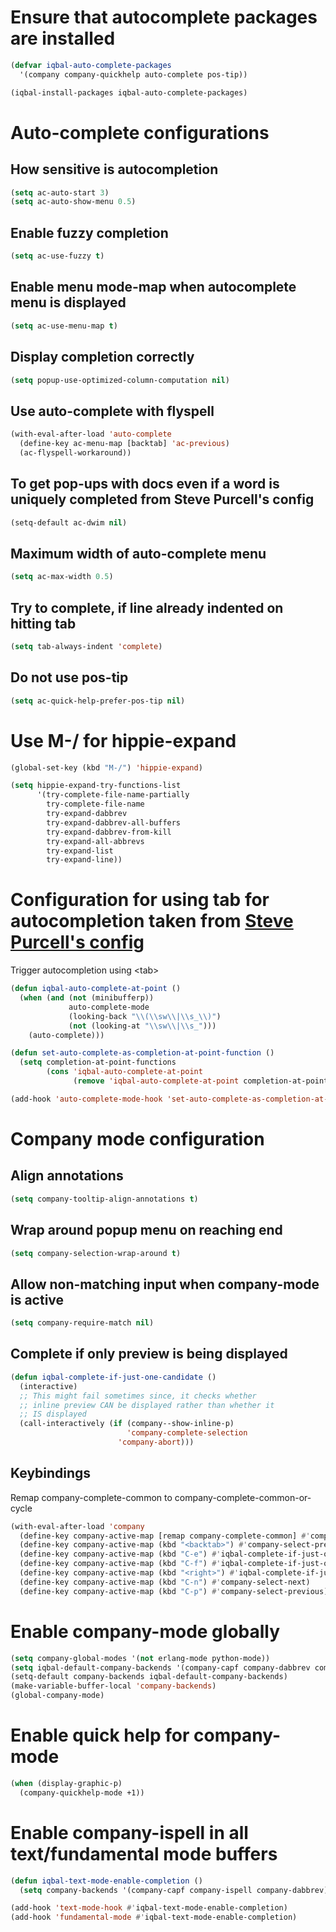 * Ensure that autocomplete packages are installed
  #+BEGIN_SRC emacs-lisp
    (defvar iqbal-auto-complete-packages
      '(company company-quickhelp auto-complete pos-tip))

    (iqbal-install-packages iqbal-auto-complete-packages)
  #+END_SRC


* Auto-complete configurations
** How sensitive is autocompletion
   #+BEGIN_SRC emacs-lisp
     (setq ac-auto-start 3)
     (setq ac-auto-show-menu 0.5)
   #+END_SRC

** Enable fuzzy completion
   #+BEGIN_SRC emacs-lisp
     (setq ac-use-fuzzy t)
   #+END_SRC

** Enable menu mode-map when autocomplete menu is displayed
   #+BEGIN_SRC emacs-lisp
     (setq ac-use-menu-map t)
   #+END_SRC

** Display completion correctly
   #+BEGIN_SRC emacs-lisp
     (setq popup-use-optimized-column-computation nil)
   #+END_SRC

** Use auto-complete with flyspell
   #+BEGIN_SRC emacs-lisp
     (with-eval-after-load 'auto-complete
       (define-key ac-menu-map [backtab] 'ac-previous)
       (ac-flyspell-workaround))
   #+END_SRC

** To get pop-ups with docs even if a word is uniquely completed from Steve Purcell's config
   #+BEGIN_SRC emacs-lisp
     (setq-default ac-dwim nil)
   #+END_SRC

** Maximum width of auto-complete menu
   #+BEGIN_SRC emacs-lisp
     (setq ac-max-width 0.5)
   #+END_SRC

** Try to complete, if line already indented on hitting tab
   #+BEGIN_SRC emacs-lisp
     (setq tab-always-indent 'complete)
   #+END_SRC

** Do not use pos-tip
   #+BEGIN_SRC emacs-lisp
     (setq ac-quick-help-prefer-pos-tip nil)
   #+END_SRC


* Use M-/ for hippie-expand
  #+BEGIN_SRC emacs-lisp
    (global-set-key (kbd "M-/") 'hippie-expand)

    (setq hippie-expand-try-functions-list
          '(try-complete-file-name-partially
            try-complete-file-name
            try-expand-dabbrev
            try-expand-dabbrev-all-buffers
            try-expand-dabbrev-from-kill
            try-expand-all-abbrevs
            try-expand-list
            try-expand-line))
  #+END_SRC


* Configuration for using tab for autocompletion taken from [[https://github.com/purcell/emacs.d][Steve Purcell's config]]
  Trigger autocompletion using <tab>
  #+BEGIN_SRC emacs-lisp
    (defun iqbal-auto-complete-at-point ()
      (when (and (not (minibufferp))
                 auto-complete-mode
                 (looking-back "\\(\\sw\\|\\s_\\)")
                 (not (looking-at "\\sw\\|\\s_")))
        (auto-complete)))

    (defun set-auto-complete-as-completion-at-point-function ()
      (setq completion-at-point-functions
            (cons 'iqbal-auto-complete-at-point
                  (remove 'iqbal-auto-complete-at-point completion-at-point-functions))))

    (add-hook 'auto-complete-mode-hook 'set-auto-complete-as-completion-at-point-function)
  #+END_SRC


* Company mode configuration
** Align annotations
   #+BEGIN_SRC emacs-lisp
     (setq company-tooltip-align-annotations t)
   #+END_SRC

** Wrap around popup menu on reaching end
  #+BEGIN_SRC emacs-lisp
    (setq company-selection-wrap-around t)
  #+END_SRC

** Allow non-matching input when company-mode is active
   #+BEGIN_SRC emacs-lisp
     (setq company-require-match nil)
   #+END_SRC

** Complete if only preview is being displayed
   #+BEGIN_SRC emacs-lisp
     (defun iqbal-complete-if-just-one-candidate ()
       (interactive)
       ;; This might fail sometimes since, it checks whether
       ;; inline preview CAN be displayed rather than whether it
       ;; IS displayed
       (call-interactively (if (company--show-inline-p)
                               'company-complete-selection
                             'company-abort)))
   #+END_SRC

** Keybindings
   Remap company-complete-common to company-complete-common-or-cycle
   #+BEGIN_SRC emacs-lisp
     (with-eval-after-load 'company
       (define-key company-active-map [remap company-complete-common] #'company-complete-common-or-cycle)
       (define-key company-active-map (kbd "<backtab>") #'company-select-previous)
       (define-key company-active-map (kbd "C-e") #'iqbal-complete-if-just-one-candidate)
       (define-key company-active-map (kbd "C-f") #'iqbal-complete-if-just-one-candidate)
       (define-key company-active-map (kbd "<right>") #'iqbal-complete-if-just-one-candidate)
       (define-key company-active-map (kbd "C-n") #'company-select-next)
       (define-key company-active-map (kbd "C-p") #'company-select-previous))
   #+END_SRC


* Enable company-mode globally
  #+BEGIN_SRC emacs-lisp
    (setq company-global-modes '(not erlang-mode python-mode))
    (setq iqbal-default-company-backends '(company-capf company-dabbrev company-files))
    (setq-default company-backends iqbal-default-company-backends)
    (make-variable-buffer-local 'company-backends)
    (global-company-mode)
  #+END_SRC


* Enable quick help for company-mode
  #+BEGIN_SRC emacs-lisp
    (when (display-graphic-p)
      (company-quickhelp-mode +1))
  #+END_SRC


* Enable company-ispell in all text/fundamental mode buffers
  #+BEGIN_SRC emacs-lisp
    (defun iqbal-text-mode-enable-completion ()
      (setq company-backends '(company-capf company-ispell company-dabbrev)))

    (add-hook 'text-mode-hook #'iqbal-text-mode-enable-completion)
    (add-hook 'fundamental-mode #'iqbal-text-mode-enable-completion)
  #+END_SRC
